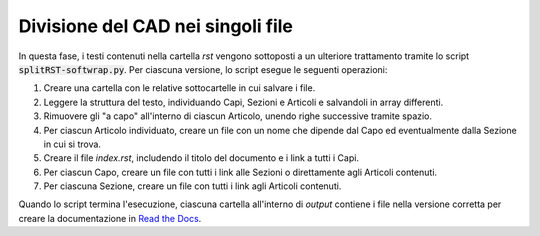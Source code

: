 Divisione del CAD nei singoli file
==================================

In questa fase, i testi contenuti nella cartella *rst* vengono sottoposti a un ulteriore trattamento tramite lo script :code:`splitRST-softwrap.py`. Per ciascuna versione, lo script esegue le seguenti operazioni:

1. Creare una cartella con le relative sottocartelle in cui salvare i file.

2. Leggere la struttura del testo, individuando Capi, Sezioni e Articoli e salvandoli in array differenti.

3. Rimuovere gli "a capo" all'interno di ciascun Articolo, unendo righe successive tramite spazio.

4. Per ciascun Articolo individuato, creare un file con un nome che dipende dal Capo ed eventualmente dalla Sezione in cui si trova.

5. Creare il file *index.rst*, includendo il titolo del documento e i link a tutti i Capi.

6. Per ciascun Capo, creare un file con tutti i link alle Sezioni o direttamente agli Articoli contenuti.

7. Per ciascuna Sezione, creare un file con tutti i link agli Articoli contenuti.

Quando lo script termina l'esecuzione, ciascuna cartella all'interno di *output* contiene i file nella versione corretta per creare la documentazione in `Read the Docs <https://readthedocs.org>`_. 
